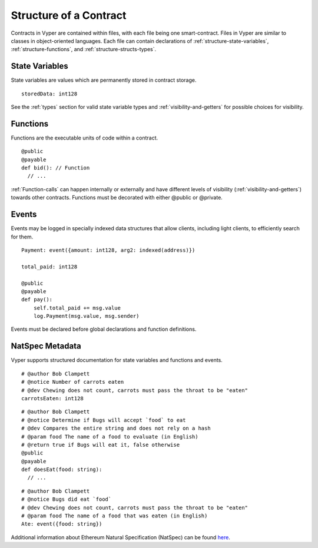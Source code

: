 .. index:: contract, state variable, function, metadata;

.. _contract_structure:

***********************
Structure of a Contract
***********************

Contracts in Vyper are contained within files, with each file being one smart-contract.  Files in Vyper are similar to classes in object-oriented languages.
Each file can contain declarations of :ref:`structure-state-variables`, :ref:`structure-functions`, and :ref:`structure-structs-types`.

.. _structure-state-variables:

State Variables
===============

State variables are values which are permanently stored in contract storage.

::

  storedData: int128

See the :ref:`types` section for valid state variable types and
:ref:`visibility-and-getters` for possible choices for
visibility.

.. _structure-functions:

Functions
=========

Functions are the executable units of code within a contract.

::

  @public
  @payable
  def bid(): // Function
    // ...

:ref:`Function-calls` can happen internally or externally
and have different levels of visibility (:ref:`visibility-and-getters`)
towards other contracts. Functions must be decorated with either @public or @private.

.. _structure-events:

Events
======

Events may be logged in specially indexed data structures that allow clients, including light clients, to efficiently search for them.

::

    Payment: event({amount: int128, arg2: indexed(address)})

    total_paid: int128

    @public
    @payable
    def pay():
        self.total_paid += msg.value
        log.Payment(msg.value, msg.sender)

Events must be declared before global declarations and function definitions.

.. structure-metedata:

NatSpec Metadata
================

Vyper supports structured documentation for state variables and functions and events.

::

  # @author Bob Clampett
  # @notice Number of carrots eaten
  # @dev Chewing does not count, carrots must pass the throat to be "eaten"
  carrotsEaten: int128

::

  # @author Bob Clampett
  # @notice Determine if Bugs will accept `food` to eat
  # @dev Compares the entire string and does not rely on a hash
  # @param food The name of a food to evaluate (in English)
  # @return true if Bugs will eat it, false otherwise
  @public
  @payable
  def doesEat(food: string):
    // ...

::

  # @author Bob Clampett
  # @notice Bugs did eat `food`
  # @dev Chewing does not count, carrots must pass the throat to be "eaten"
  # @param food The name of a food that was eaten (in English)
  Ate: event({food: string})


Additional information about Ethereum Natural Specification (NatSpec) can be found `here <https://github.com/ethereum/wiki/wiki/Ethereum-Natural-Specification-Format>`_. 
